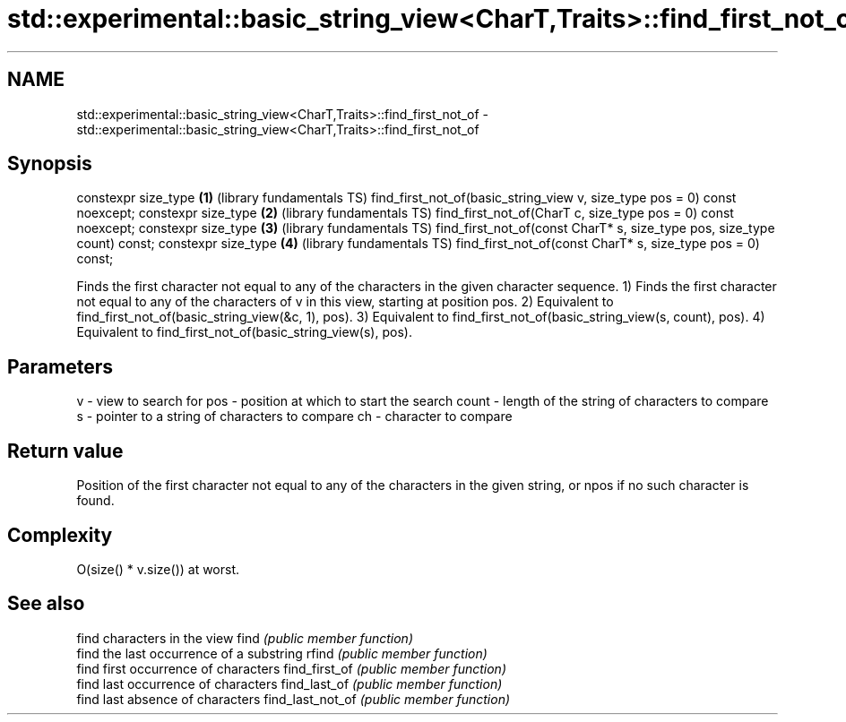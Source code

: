 .TH std::experimental::basic_string_view<CharT,Traits>::find_first_not_of 3 "2020.03.24" "http://cppreference.com" "C++ Standard Libary"
.SH NAME
std::experimental::basic_string_view<CharT,Traits>::find_first_not_of \- std::experimental::basic_string_view<CharT,Traits>::find_first_not_of

.SH Synopsis

constexpr size_type                                                       \fB(1)\fP (library fundamentals TS)
find_first_not_of(basic_string_view v, size_type pos = 0) const noexcept;
constexpr size_type                                                       \fB(2)\fP (library fundamentals TS)
find_first_not_of(CharT c, size_type pos = 0) const noexcept;
constexpr size_type                                                       \fB(3)\fP (library fundamentals TS)
find_first_not_of(const CharT* s, size_type pos, size_type count) const;
constexpr size_type                                                       \fB(4)\fP (library fundamentals TS)
find_first_not_of(const CharT* s, size_type pos = 0) const;

Finds the first character not equal to any of the characters in the given character sequence.
1) Finds the first character not equal to any of the characters of v in this view, starting at position pos.
2) Equivalent to find_first_not_of(basic_string_view(&c, 1), pos).
3) Equivalent to find_first_not_of(basic_string_view(s, count), pos).
4) Equivalent to find_first_not_of(basic_string_view(s), pos).

.SH Parameters


v     - view to search for
pos   - position at which to start the search
count - length of the string of characters to compare
s     - pointer to a string of characters to compare
ch    - character to compare


.SH Return value

Position of the first character not equal to any of the characters in the given string, or npos if no such character is found.

.SH Complexity

O(size() * v.size()) at worst.

.SH See also


                 find characters in the view
find             \fI(public member function)\fP
                 find the last occurrence of a substring
rfind            \fI(public member function)\fP
                 find first occurrence of characters
find_first_of    \fI(public member function)\fP
                 find last occurrence of characters
find_last_of     \fI(public member function)\fP
                 find last absence of characters
find_last_not_of \fI(public member function)\fP




